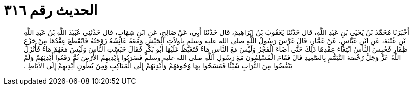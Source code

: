 
= الحديث رقم ٣١٦

[quote.hadith]
أَخْبَرَنَا مُحَمَّدُ بْنُ يَحْيَى بْنِ عَبْدِ اللَّهِ، قَالَ حَدَّثَنَا يَعْقُوبُ بْنُ إِبْرَاهِيمَ، قَالَ حَدَّثَنَا أَبِي، عَنْ صَالِحٍ، عَنِ ابْنِ شِهَابٍ، قَالَ حَدَّثَنِي عُبَيْدُ اللَّهِ بْنُ عَبْدِ اللَّهِ بْنِ عُتْبَةَ، عَنِ ابْنِ عَبَّاسٍ، عَنْ عَمَّارٍ، قَالَ عَرَّسَ رَسُولُ اللَّهِ صلى الله عليه وسلم بِأُولاَتِ الْجَيْشِ وَمَعَهُ عَائِشَةُ زَوْجَتُهُ فَانْقَطَعَ عِقْدُهَا مِنْ جَزْعِ ظِفَارِ فَحُبِسَ النَّاسُ ابْتِغَاءَ عِقْدِهَا ذَلِكَ حَتَّى أَضَاءَ الْفَجْرُ وَلَيْسَ مَعَ النَّاسِ مَاءٌ فَتَغَيَّظَ عَلَيْهَا أَبُو بَكْرٍ فَقَالَ حَبَسْتِ النَّاسَ وَلَيْسَ مَعَهُمْ مَاءٌ فَأَنْزَلَ اللَّهُ عَزَّ وَجَلَّ رُخْصَةَ التَّيَمُّمِ بِالصَّعِيدِ قَالَ فَقَامَ الْمُسْلِمُونَ مَعَ رَسُولِ اللَّهِ صلى الله عليه وسلم فَضَرَبُوا بِأَيْدِيهِمُ الأَرْضَ ثُمَّ رَفَعُوا أَيْدِيَهُمْ وَلَمْ يَنْفُضُوا مِنَ التُّرَابِ شَيْئًا فَمَسَحُوا بِهَا وُجُوهَهُمْ وَأَيْدِيَهُمْ إِلَى الْمَنَاكِبِ وَمِنْ بُطُونِ أَيْدِيهِمْ إِلَى الآبَاطِ ‏.‏